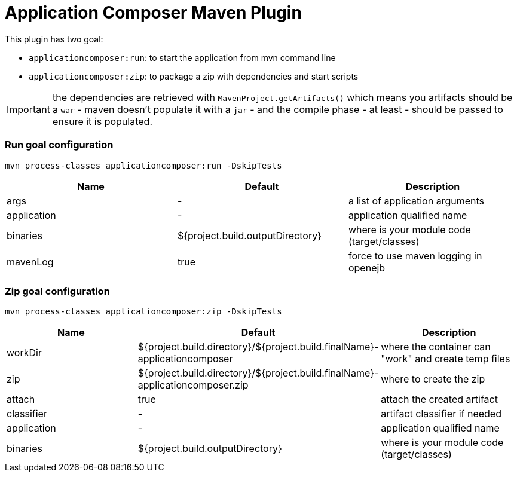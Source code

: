 = Application Composer Maven Plugin
:jbake-date: 2016-03-16
:jbake-type: page
:jbake-status: published
:jbake-tomeepdf:

This plugin has two goal:

- `applicationcomposer:run`: to start the application from mvn command line
- `applicationcomposer:zip`: to package a zip with dependencies and start scripts

IMPORTANT: the dependencies are retrieved with `MavenProject.getArtifacts()` which means you artifacts should be a `war`
- maven doesn't populate it with a `jar` - and the compile phase - at least - should be passed to ensure it is populated.

=== Run goal configuration

[source,bash]
----
mvn process-classes applicationcomposer:run -DskipTests
----

[.table.table-bordered,options="header"]
|===
| Name | Default | Description
| args | - | a list of application arguments
|application|-|application qualified name
|binaries|${project.build.outputDirectory}|where is your module code (target/classes)
|mavenLog|true|force to use maven logging in openejb
|===

=== Zip goal configuration

[source,bash]
----
mvn process-classes applicationcomposer:zip -DskipTests
----

[.table.table-bordered,options="header"]
|===
| Name | Default | Description
|workDir|${project.build.directory}/${project.build.finalName}-applicationcomposer| where the container can "work" and create temp files
|zip|${project.build.directory}/${project.build.finalName}-applicationcomposer.zip| where to create the zip
|attach|true|attach the created artifact
|classifier|-|artifact classifier if needed
|application|-|application qualified name
|binaries|${project.build.outputDirectory}|where is your module code (target/classes)
|===
